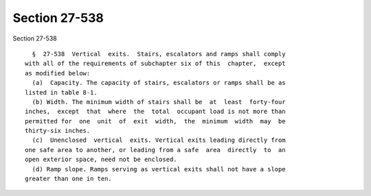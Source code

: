 Section 27-538
==============

Section 27-538 ::    
        
     
        §  27-538  Vertical  exits.  Stairs, escalators and ramps shall comply
      with all of the requirements of subchapter six of this  chapter,  except
      as modified below:
        (a)  Capacity. The capacity of stairs, escalators or ramps shall be as
      listed in table 8-1.
        (b) Width. The minimum width of stairs shall be  at  least  forty-four
      inches,  except  that  where  the  total  occupant load is not more than
      permitted for  one  unit  of  exit  width,  the  minimum  width  may  be
      thirty-six inches.
        (c)  Unenclosed  vertical  exits. Vertical exits leading directly from
      one safe area to another, or leading from a safe  area  directly  to  an
      open exterior space, need not be enclosed.
        (d) Ramp slope. Ramps serving as vertical exits shall not have a slope
      greater than one in ten.
    
    
    
    
    
    
    